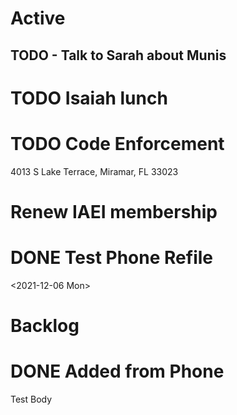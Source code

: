 * Active
** TODO - Talk to Sarah about Munis
   SCHEDULED: <2021-12-07 Tue 09:30>

* TODO Isaiah lunch
  SCHEDULED: <2021-12-07 Tue 07:43>
* TODO Code Enforcement
  CLOSED: [2021-12-06 Mon 20:35] SCHEDULED: <2021-12-06 Mon 16:30>
  :LOGBOOK:
  - State "DONE"       from "TODO"       [2021-12-06 Mon 20:35]
  :END:
4013 S Lake Terrace, Miramar, FL 33023

* Renew IAEI membership
  DEADLINE: <2021-12-06 Mon 16:16>

* DONE Test Phone Refile 
  SCHEDULED: <2021-12-06 Mon 20:38>
<2021-12-06 Mon>
* Backlog
* DONE Added from Phone
Test Body
